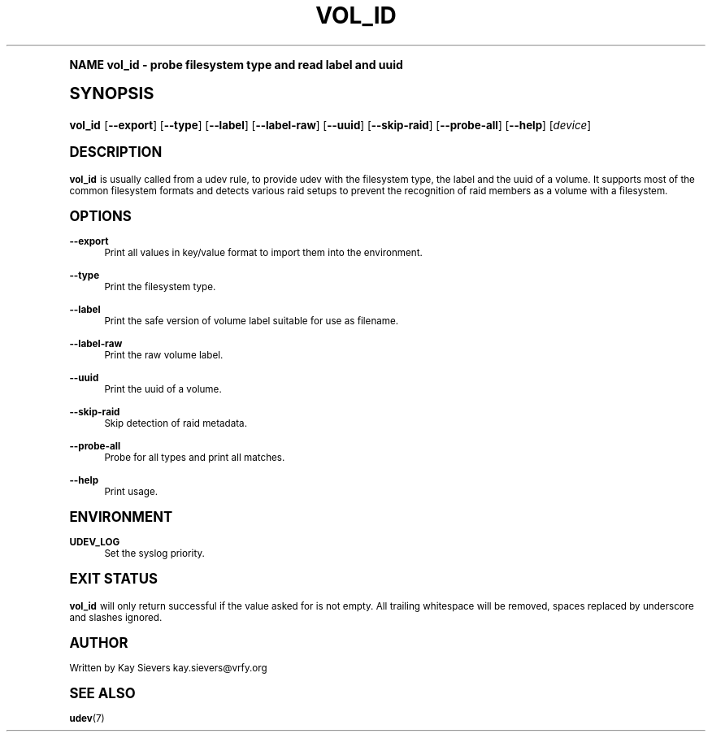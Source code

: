 .\"     Title: vol_id
.\"    Author: [see the "AUTHOR" section]
.\" Generator: DocBook XSL Stylesheets v1.74.0 <http://docbook.sf.net/>
.\"      Date: March 2006
.\"    Manual: vol_id
.\"    Source: volume_id
.\"  Language: English
.\"
.TH "VOL_ID" "8" "March 2006" "volume_id" "vol_id"
.\" -----------------------------------------------------------------
.\" * (re)Define some macros
.\" -----------------------------------------------------------------
.\" ~~~~~~~~~~~~~~~~~~~~~~~~~~~~~~~~~~~~~~~~~~~~~~~~~~~~~~~~~~~~~~~~~
.\" toupper - uppercase a string (locale-aware)
.\" ~~~~~~~~~~~~~~~~~~~~~~~~~~~~~~~~~~~~~~~~~~~~~~~~~~~~~~~~~~~~~~~~~
.de toupper
.tr aAbBcCdDeEfFgGhHiIjJkKlLmMnNoOpPqQrRsStTuUvVwWxXyYzZ
\\$*
.tr aabbccddeeffgghhiijjkkllmmnnooppqqrrssttuuvvwwxxyyzz
..
.\" ~~~~~~~~~~~~~~~~~~~~~~~~~~~~~~~~~~~~~~~~~~~~~~~~~~~~~~~~~~~~~~~~~
.\" SH-xref - format a cross-reference to an SH section
.\" ~~~~~~~~~~~~~~~~~~~~~~~~~~~~~~~~~~~~~~~~~~~~~~~~~~~~~~~~~~~~~~~~~
.de SH-xref
.ie n \{\
.\}
.toupper \\$*
.el \{\
\\$*
.\}
..
.\" ~~~~~~~~~~~~~~~~~~~~~~~~~~~~~~~~~~~~~~~~~~~~~~~~~~~~~~~~~~~~~~~~~
.\" SH - level-one heading that works better for non-TTY output
.\" ~~~~~~~~~~~~~~~~~~~~~~~~~~~~~~~~~~~~~~~~~~~~~~~~~~~~~~~~~~~~~~~~~
.de1 SH
.\" put an extra blank line of space above the head in non-TTY output
.if t \{\
.sp 1
.\}
.sp \\n[PD]u
.nr an-level 1
.set-an-margin
.nr an-prevailing-indent \\n[IN]
.fi
.in \\n[an-margin]u
.ti 0
.HTML-TAG ".NH \\n[an-level]"
.it 1 an-trap
.nr an-no-space-flag 1
.nr an-break-flag 1
\." make the size of the head bigger
.ps +3
.ft B
.ne (2v + 1u)
.ie n \{\
.\" if n (TTY output), use uppercase
.toupper \\$*
.\}
.el \{\
.nr an-break-flag 0
.\" if not n (not TTY), use normal case (not uppercase)
\\$1
.in \\n[an-margin]u
.ti 0
.\" if not n (not TTY), put a border/line under subheading
.sp -.6
\l'\n(.lu'
.\}
..
.\" ~~~~~~~~~~~~~~~~~~~~~~~~~~~~~~~~~~~~~~~~~~~~~~~~~~~~~~~~~~~~~~~~~
.\" SS - level-two heading that works better for non-TTY output
.\" ~~~~~~~~~~~~~~~~~~~~~~~~~~~~~~~~~~~~~~~~~~~~~~~~~~~~~~~~~~~~~~~~~
.de1 SS
.sp \\n[PD]u
.nr an-level 1
.set-an-margin
.nr an-prevailing-indent \\n[IN]
.fi
.in \\n[IN]u
.ti \\n[SN]u
.it 1 an-trap
.nr an-no-space-flag 1
.nr an-break-flag 1
.ps \\n[PS-SS]u
\." make the size of the head bigger
.ps +2
.ft B
.ne (2v + 1u)
.if \\n[.$] \&\\$*
..
.\" ~~~~~~~~~~~~~~~~~~~~~~~~~~~~~~~~~~~~~~~~~~~~~~~~~~~~~~~~~~~~~~~~~
.\" BB/BE - put background/screen (filled box) around block of text
.\" ~~~~~~~~~~~~~~~~~~~~~~~~~~~~~~~~~~~~~~~~~~~~~~~~~~~~~~~~~~~~~~~~~
.de BB
.if t \{\
.sp -.5
.br
.in +2n
.ll -2n
.gcolor red
.di BX
.\}
..
.de EB
.if t \{\
.if "\\$2"adjust-for-leading-newline" \{\
.sp -1
.\}
.br
.di
.in
.ll
.gcolor
.nr BW \\n(.lu-\\n(.i
.nr BH \\n(dn+.5v
.ne \\n(BHu+.5v
.ie "\\$2"adjust-for-leading-newline" \{\
\M[\\$1]\h'1n'\v'+.5v'\D'P \\n(BWu 0 0 \\n(BHu -\\n(BWu 0 0 -\\n(BHu'\M[]
.\}
.el \{\
\M[\\$1]\h'1n'\v'-.5v'\D'P \\n(BWu 0 0 \\n(BHu -\\n(BWu 0 0 -\\n(BHu'\M[]
.\}
.in 0
.sp -.5v
.nf
.BX
.in
.sp .5v
.fi
.\}
..
.\" ~~~~~~~~~~~~~~~~~~~~~~~~~~~~~~~~~~~~~~~~~~~~~~~~~~~~~~~~~~~~~~~~~
.\" BM/EM - put colored marker in margin next to block of text
.\" ~~~~~~~~~~~~~~~~~~~~~~~~~~~~~~~~~~~~~~~~~~~~~~~~~~~~~~~~~~~~~~~~~
.de BM
.if t \{\
.br
.ll -2n
.gcolor red
.di BX
.\}
..
.de EM
.if t \{\
.br
.di
.ll
.gcolor
.nr BH \\n(dn
.ne \\n(BHu
\M[\\$1]\D'P -.75n 0 0 \\n(BHu -(\\n[.i]u - \\n(INu - .75n) 0 0 -\\n(BHu'\M[]
.in 0
.nf
.BX
.in
.fi
.\}
..
.\" -----------------------------------------------------------------
.\" * set default formatting
.\" -----------------------------------------------------------------
.\" disable hyphenation
.nh
.\" disable justification (adjust text to left margin only)
.ad l
.\" -----------------------------------------------------------------
.\" * MAIN CONTENT STARTS HERE *
.\" -----------------------------------------------------------------
.SH "Name"
vol_id \- probe filesystem type and read label and uuid
.SH "Synopsis"
.fam C
.HP \w'\fBvol_id\fR\ 'u
\fBvol_id\fR [\fB\-\-export\fR] [\fB\-\-type\fR] [\fB\-\-label\fR] [\fB\-\-label\-raw\fR] [\fB\-\-uuid\fR] [\fB\-\-skip\-raid\fR] [\fB\-\-probe\-all\fR] [\fB\-\-help\fR] [\fIdevice\fR]
.fam
.SH "DESCRIPTION"
.PP
\fBvol_id\fR
is usually called from a udev rule, to provide udev with the filesystem type, the label and the uuid of a volume\&. It supports most of the common filesystem formats and detects various raid setups to prevent the recognition of raid members as a volume with a filesystem\&.
.SH "OPTIONS"
.PP
\fB\-\-export\fR
.RS 4
Print all values in key/value format to import them into the environment\&.
.RE
.PP
\fB\-\-type\fR
.RS 4
Print the filesystem type\&.
.RE
.PP
\fB\-\-label\fR
.RS 4
Print the safe version of volume label suitable for use as filename\&.
.RE
.PP
\fB\-\-label\-raw\fR
.RS 4
Print the raw volume label\&.
.RE
.PP
\fB\-\-uuid\fR
.RS 4
Print the uuid of a volume\&.
.RE
.PP
\fB\-\-skip\-raid\fR
.RS 4
Skip detection of raid metadata\&.
.RE
.PP
\fB\-\-probe\-all\fR
.RS 4
Probe for all types and print all matches\&.
.RE
.PP
\fB\-\-help\fR
.RS 4
Print usage\&.
.RE
.SH "ENVIRONMENT"
.PP
\fBUDEV_LOG\fR
.RS 4
Set the syslog priority\&.
.RE
.SH "EXIT STATUS"
.PP
\fBvol_id\fR
will only return successful if the value asked for is not empty\&. All trailing whitespace will be removed, spaces replaced by underscore and slashes ignored\&.
.SH "AUTHOR"
.PP
Written by Kay Sievers
\FCkay\&.sievers@vrfy\&.org\F[]
.SH "SEE ALSO"
.PP
\fBudev\fR(7)
